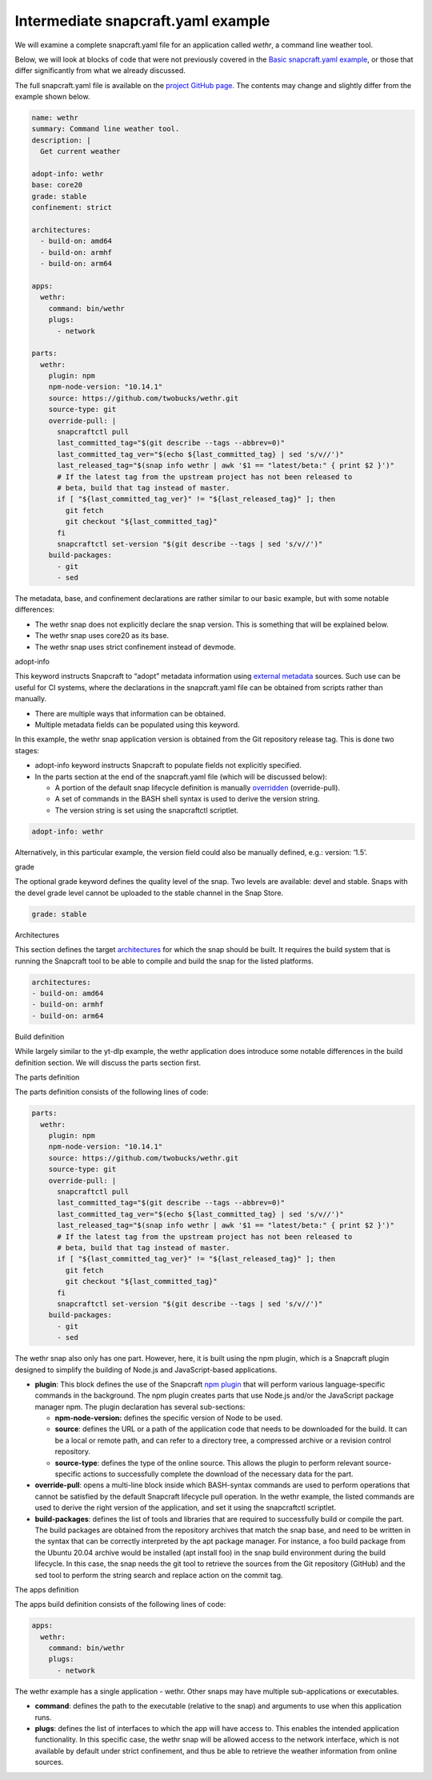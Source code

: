 .. 33076.md

.. \_intermediate-snapcraft-yaml-example:

Intermediate snapcraft.yaml example
===================================

We will examine a complete snapcraft.yaml file for an application called *wethr*, a command line weather tool.

Below, we will look at blocks of code that were not previously covered in the `Basic snapcraft.yaml example <basic-snapcraft-yaml-example.md>`__, or those that differ significantly from what we already discussed.

The full snapcraft.yaml file is available on the `project GitHub page <https://github.com/snapcrafters/wethr/blob/master/snap/snapcraft.yaml>`__. The contents may change and slightly differ from the example shown below.

.. code:: yaml

   name: wethr
   summary: Command line weather tool.
   description: |
     Get current weather

   adopt-info: wethr
   base: core20
   grade: stable
   confinement: strict

   architectures:
     - build-on: amd64
     - build-on: armhf
     - build-on: arm64

   apps:
     wethr:
       command: bin/wethr
       plugs:
         - network

   parts:
     wethr:
       plugin: npm
       npm-node-version: "10.14.1"
       source: https://github.com/twobucks/wethr.git
       source-type: git
       override-pull: |
         snapcraftctl pull
         last_committed_tag="$(git describe --tags --abbrev=0)"
         last_committed_tag_ver="$(echo ${last_committed_tag} | sed 's/v//')"
         last_released_tag="$(snap info wethr | awk '$1 == "latest/beta:" { print $2 }')"
         # If the latest tag from the upstream project has not been released to
         # beta, build that tag instead of master.
         if [ "${last_committed_tag_ver}" != "${last_released_tag}" ]; then
           git fetch
           git checkout "${last_committed_tag}"
         fi
         snapcraftctl set-version "$(git describe --tags | sed 's/v//')"
       build-packages:
         - git
         - sed

The metadata, base, and confinement declarations are rather similar to our basic example, but with some notable differences:

-  The wethr snap does not explicitly declare the snap version. This is something that will be explained below.
-  The wethr snap uses core20 as its base.
-  The wethr snap uses strict confinement instead of devmode.

.. raw:: html

   <h2 id="intermediate-snapcraft-yaml-example-heading--adopt">

adopt-info

.. raw:: html

   </h2>

This keyword instructs Snapcraft to “adopt” metadata information using `external metadata <using-external-metadata.md>`__ sources. Such use can be useful for CI systems, where the declarations in the snapcraft.yaml file can be obtained from scripts rather than manually.

-  There are multiple ways that information can be obtained.
-  Multiple metadata fields can be populated using this keyword.

In this example, the wethr snap application version is obtained from the Git repository release tag. This is done two stages:

-  adopt-info keyword instructs Snapcraft to populate fields not explicitly specified.
-  In the parts section at the end of the snapcraft.yaml file (which will be discussed below):

   -  A portion of the default snap lifecycle definition is manually `overridden <override-build-steps.md>`__ (override-pull).
   -  A set of commands in the BASH shell syntax is used to derive the version string.
   -  The version string is set using the snapcraftctl scriptlet.

.. code:: yaml

   adopt-info: wethr

Alternatively, in this particular example, the version field could also be manually defined, e.g.: version: ‘1.5’.

.. raw:: html

   <h2 id="intermediate-snapcraft-yaml-example-heading--grade">

grade

.. raw:: html

   </h2>

The optional grade keyword defines the quality level of the snap. Two levels are available: devel and stable. Snaps with the devel grade level cannot be uploaded to the stable channel in the Snap Store.

.. code:: yaml

   grade: stable

.. raw:: html

   <h2 id="intermediate-snapcraft-yaml-example-heading--architectures">

Architectures

.. raw:: html

   </h2>

This section defines the target `architectures <architectures.md>`__ for which the snap should be built. It requires the build system that is running the Snapcraft tool to be able to compile and build the snap for the listed platforms.

.. code:: yaml

   architectures:
   - build-on: amd64
   - build-on: armhf
   - build-on: arm64

.. raw:: html

   <h2 id="intermediate-snapcraft-yaml-example-heading--build">

Build definition

.. raw:: html

   </h2>

While largely similar to the yt-dlp example, the wethr application does introduce some notable differences in the build definition section. We will discuss the parts section first.

.. raw:: html

   <h3 id="intermediate-snapcraft-yaml-example-heading--parts">

The parts definition

.. raw:: html

   </h3>

The parts definition consists of the following lines of code:

.. code:: yaml

   parts:
     wethr:
       plugin: npm
       npm-node-version: "10.14.1"
       source: https://github.com/twobucks/wethr.git
       source-type: git
       override-pull: |
         snapcraftctl pull
         last_committed_tag="$(git describe --tags --abbrev=0)"
         last_committed_tag_ver="$(echo ${last_committed_tag} | sed 's/v//')"
         last_released_tag="$(snap info wethr | awk '$1 == "latest/beta:" { print $2 }')"
         # If the latest tag from the upstream project has not been released to
         # beta, build that tag instead of master.
         if [ "${last_committed_tag_ver}" != "${last_released_tag}" ]; then
           git fetch
           git checkout "${last_committed_tag}"
         fi
         snapcraftctl set-version "$(git describe --tags | sed 's/v//')"
       build-packages:
         - git
         - sed

The wethr snap also only has one part. However, here, it is built using the npm plugin, which is a Snapcraft plugin designed to simplify the building of Node.js and JavaScript-based applications.

-  **plugin**: This block defines the use of the Snapcraft `npm plugin <the-npm-plugin.md>`__ that will perform various language-specific commands in the background. The npm plugin creates parts that use Node.js and/or the JavaScript package manager npm. The plugin declaration has several sub-sections:

   -  **npm-node-version:** defines the specific version of Node to be used.
   -  **source**: defines the URL or a path of the application code that needs to be downloaded for the build. It can be a local or remote path, and can refer to a directory tree, a compressed archive or a revision control repository.
   -  **source-type**: defines the type of the online source. This allows the plugin to perform relevant source-specific actions to successfully complete the download of the necessary data for the part.

-  **override-pull**: opens a multi-line block inside which BASH-syntax commands are used to perform operations that cannot be satisfied by the default Snapcraft lifecycle pull operation. In the wethr example, the listed commands are used to derive the right version of the application, and set it using the snapcraftctl scriptlet.
-  **build-packages**: defines the list of tools and libraries that are required to successfully build or compile the part. The build packages are obtained from the repository archives that match the snap base, and need to be written in the syntax that can be correctly interpreted by the apt package manager. For instance, a foo build package from the Ubuntu 20.04 archive would be installed (apt install foo) in the snap build environment during the build lifecycle. In this case, the snap needs the git tool to retrieve the sources from the Git repository (GitHub) and the sed tool to perform the string search and replace action on the commit tag.

.. raw:: html

   <h3 id="intermediate-snapcraft-yaml-example-heading--apps">

The apps definition

.. raw:: html

   </h3>

The apps build definition consists of the following lines of code:

.. code:: yaml

   apps:
     wethr:
       command: bin/wethr
       plugs:
         - network

The wethr example has a single application - wethr. Other snaps may have multiple sub-applications or executables.

-  **command**: defines the path to the executable (relative to the snap) and arguments to use when this application runs.
-  **plugs**: defines the list of interfaces to which the app will have access to. This enables the intended application functionality. In this specific case, the wethr snap will be allowed access to the network interface, which is not available by default under strict confinement, and thus be able to retrieve the weather information from online sources.
